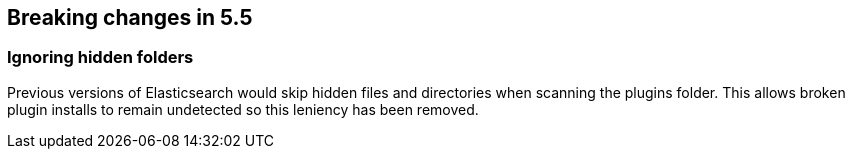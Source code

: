 [[breaking-changes-5.5]]
== Breaking changes in 5.5

[[breaking_55_plugins]]
[float]
=== Ignoring hidden folders

Previous versions of Elasticsearch would skip hidden files and directories when
scanning the plugins folder. This allows broken plugin installs to remain
undetected so this leniency has been removed.